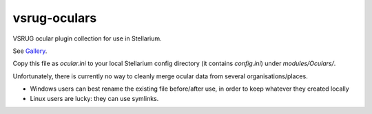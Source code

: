 =============
vsrug-oculars
=============

.. contents:: 

VSRUG ocular plugin collection for use in Stellarium.

.. FIXME : link to gallery. GH does not render the linking 
See `Gallery <https://github.com/axd1967/vsrug-oculars/blob/master/img/README.rst>`_.

Copy this file as `ocular.ini` to your local Stellarium config directory (it contains `config.ini`) under `modules/Oculars/`.

Unfortunately, there is currently no way to cleanly merge ocular data from several organisations/places.

- Windows users can best rename the existing file before/after use, in order to keep whatever they created locally
- Linux users are lucky: they can use symlinks.

